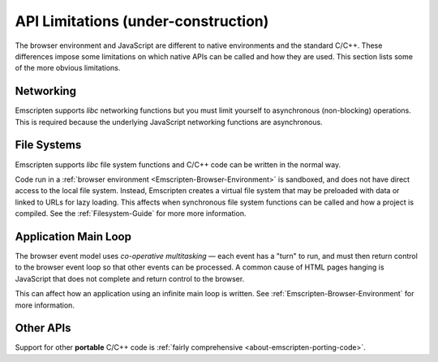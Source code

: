 .. _api-limitations:

======================================
API Limitations (under-construction)
======================================

The browser environment and JavaScript are different to native environments and the standard C/C++. These differences impose some limitations on which native APIs can be called and how they are used. This section lists some of the more obvious limitations.

Networking
==========

Emscripten supports *libc* networking functions but you must limit yourself to asynchronous (non-blocking) operations. This is required because the underlying JavaScript networking functions are asynchronous.

File Systems
============

Emscripten supports *libc* file system functions and C/C++ code can be written in the normal way. 

Code run in a :ref:`browser environment <Emscripten-Browser-Environment>` is sandboxed, and does not have direct access to the local file system. Instead, Emscripten creates a virtual file system that may be preloaded with data or linked to URLs for lazy loading. This affects when synchronous file system functions can be called and how a project is compiled. See the :ref:`Filesystem-Guide` for more more information. 


Application Main Loop
=====================

The browser event model uses *co-operative multitasking* — each event has a "turn" to run, and must then return control to the browser event loop so that other events can be processed. A common cause of HTML pages hanging is JavaScript that does not complete and return control to the browser.

This can affect how an application using an infinite main loop is written. See :ref:`Emscripten-Browser-Environment` for more information.

Other APIs
==========

Support for other **portable** C/C++ code is :ref:`fairly comprehensive <about-emscripten-porting-code>`. 

